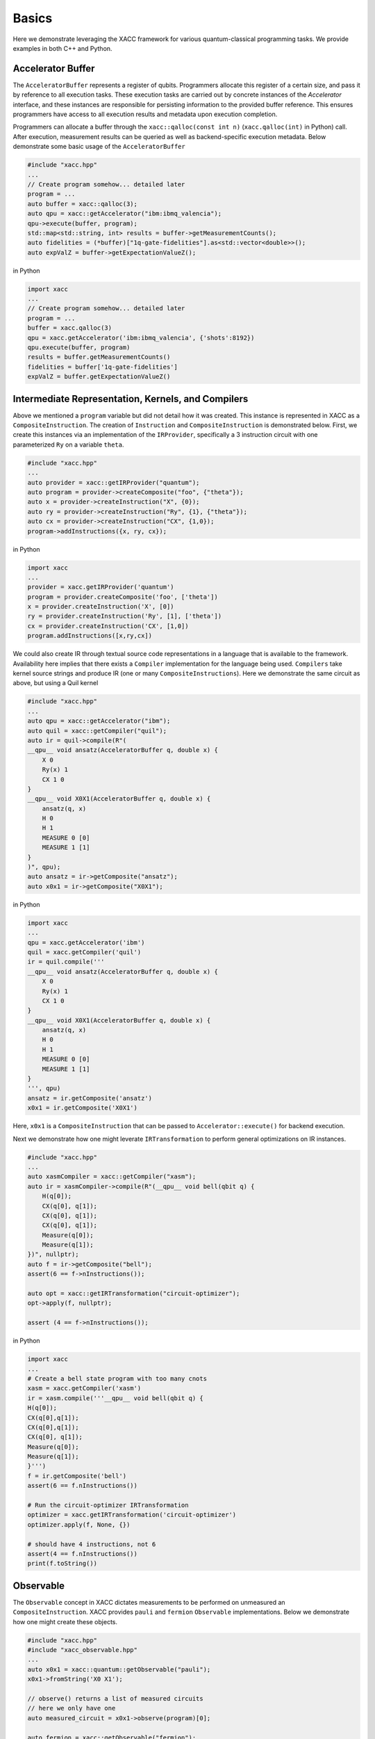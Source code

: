 Basics
===========

Here we demonstrate leveraging the XACC framework for various
quantum-classical programming tasks. We provide examples in both
C++ and Python.

Accelerator Buffer
-------------------------
The ``AcceleratorBuffer`` represents a register of qubits. Programmers allocate
this register of a certain size, and pass it by reference to all execution tasks.
These execution tasks are carried out by concrete instances of the `Accelerator`
interface, and these instances are responsible for persisting information to the
provided buffer reference. This ensures programmers have access to all execution results
and metadata upon execution completion.

Programmers can allocate a buffer through the ``xacc::qalloc(const int n)`` (``xacc.qalloc(int)`` in Python) call.
After execution, measurement results can be queried as well as backend-specific
execution metadata. Below demonstrate some basic usage of the ``AcceleratorBuffer``

.. code:: cpp

   #include "xacc.hpp"
   ...
   // Create program somehow... detailed later
   program = ...
   auto buffer = xacc::qalloc(3);
   auto qpu = xacc::getAccelerator("ibm:ibmq_valencia");
   qpu->execute(buffer, program);
   std::map<std::string, int> results = buffer->getMeasurementCounts();
   auto fidelities = (*buffer)["1q-gate-fidelities"].as<std::vector<double>>();
   auto expValZ = buffer->getExpectationValueZ();

in Python

.. code:: python

   import xacc
   ...
   // Create program somehow... detailed later
   program = ...
   buffer = xacc.qalloc(3)
   qpu = xacc.getAccelerator('ibm:ibmq_valencia', {'shots':8192})
   qpu.execute(buffer, program)
   results = buffer.getMeasurementCounts()
   fidelities = buffer['1q-gate-fidelities']
   expValZ = buffer.getExpectationValueZ()

Intermediate Representation, Kernels, and Compilers
----------------------------------------------------
Above we mentioned a ``program`` variable but did not detail how it was created. This instance
is represented in XACC as a ``CompositeInstruction``. The creation of ``Instruction`` and
``CompositeInstruction`` is demonstrated below. First, we create this instances via an
implementation of the ``IRProvider``, specifically a 3 instruction circuit with one
parameterized ``Ry`` on a variable ``theta``.

.. code:: cpp

   #include "xacc.hpp"
   ...
   auto provider = xacc::getIRProvider("quantum");
   auto program = provider->createComposite("foo", {"theta"});
   auto x = provider->createInstruction("X", {0});
   auto ry = provider->createInstruction("Ry", {1}, {"theta"});
   auto cx = provider->createInstruction("CX", {1,0});
   program->addInstructions({x, ry, cx});

in Python

.. code:: python

   import xacc
   ...
   provider = xacc.getIRProvider('quantum')
   program = provider.createComposite('foo', ['theta'])
   x = provider.createInstruction('X', [0])
   ry = provider.createInstruction('Ry', [1], ['theta'])
   cx = provider.createInstruction('CX', [1,0])
   program.addInstructions([x,ry,cx])

We could also create IR through textual source code representations in a language
that is available to the framework. Availability here implies that there exists
a ``Compiler`` implementation for the language being used. ``Compilers`` take kernel
source strings and produce IR (one or many ``CompositeInstructions``). Here we demonstrate
the same circuit as above, but using a Quil kernel

.. code:: cpp

   #include "xacc.hpp"
   ...
   auto qpu = xacc::getAccelerator("ibm");
   auto quil = xacc::getCompiler("quil");
   auto ir = quil->compile(R"(
   __qpu__ void ansatz(AcceleratorBuffer q, double x) {
       X 0
       Ry(x) 1
       CX 1 0
   }
   __qpu__ void X0X1(AcceleratorBuffer q, double x) {
       ansatz(q, x)
       H 0
       H 1
       MEASURE 0 [0]
       MEASURE 1 [1]
   }
   )", qpu);
   auto ansatz = ir->getComposite("ansatz");
   auto x0x1 = ir->getComposite("X0X1");

in Python

.. code:: python

   import xacc
   ...
   qpu = xacc.getAccelerator('ibm')
   quil = xacc.getCompiler('quil')
   ir = quil.compile('''
   __qpu__ void ansatz(AcceleratorBuffer q, double x) {
       X 0
       Ry(x) 1
       CX 1 0
   }
   __qpu__ void X0X1(AcceleratorBuffer q, double x) {
       ansatz(q, x)
       H 0
       H 1
       MEASURE 0 [0]
       MEASURE 1 [1]
   }
   ''', qpu)
   ansatz = ir.getComposite('ansatz')
   x0x1 = ir.getComposite('X0X1')

Here, ``x0x1`` is a ``CompositeInstruction`` that can be passed to ``Accelerator::execute()`` for
backend execution.

Next we demonstrate how one might leverate ``IRTransformation`` to perform general optimizations
on IR instances.

.. code:: cpp

   #include "xacc.hpp"
   ...
   auto xasmCompiler = xacc::getCompiler("xasm");
   auto ir = xasmCompiler->compile(R"(__qpu__ void bell(qbit q) {
       H(q[0]);
       CX(q[0], q[1]);
       CX(q[0], q[1]);
       CX(q[0], q[1]);
       Measure(q[0]);
       Measure(q[1]);
   })", nullptr);
   auto f = ir->getComposite("bell");
   assert(6 == f->nInstructions());

   auto opt = xacc::getIRTransformation("circuit-optimizer");
   opt->apply(f, nullptr);

   assert (4 == f->nInstructions());

in Python

.. code:: python

   import xacc
   ...
   # Create a bell state program with too many cnots
   xasm = xacc.getCompiler('xasm')
   ir = xasm.compile('''__qpu__ void bell(qbit q) {
   H(q[0]);
   CX(q[0],q[1]);
   CX(q[0],q[1]);
   CX(q[0], q[1]);
   Measure(q[0]);
   Measure(q[1]);
   }''')
   f = ir.getComposite('bell')
   assert(6 == f.nInstructions())

   # Run the circuit-optimizer IRTransformation
   optimizer = xacc.getIRTransformation('circuit-optimizer')
   optimizer.apply(f, None, {})

   # should have 4 instructions, not 6
   assert(4 == f.nInstructions())
   print(f.toString())


Observable
----------
The ``Observable`` concept in XACC dictates measurements to be performed
on unmeasured an ``CompositeInstruction``. XACC provides ``pauli`` and ``fermion``
``Observable`` implementations. Below we demonstrate how one might create these objects.

.. code:: cpp

   #include "xacc.hpp"
   #include "xacc_observable.hpp"
   ...
   auto x0x1 = xacc::quantum::getObservable("pauli");
   x0x1->fromString('X0 X1');

   // observe() returns a list of measured circuits
   // here we only have one
   auto measured_circuit = x0x1->observe(program)[0];

   auto fermion = xacc::getObservable("fermion");
   fermion->fromString("1^ 0");
   auto jw = xacc::getService<ObservableTransform>("jordan-wigner");
   auto spin = jw->transform(fermion);

in Python

.. code:: python

   import xacc
   ...
   x0x1 = xacc.getObservable('pauli', 'X0 X1')

   // observe() returns a list of measured circuits
   // here we only have one
   measured_circuit = x0x1.observe(program)[0]

   fermion = xacc.getObservable('fermion', '1^ 0')
   jw = xacc.getObservableTransform('jordan-wigner')
   spin = jw.transform(fermion)

Accelerator
-----------
The ``Accelerator`` is the primary interface to backend quantum computers and simulators for XACC.
The can be initialized with a heterogeneous map of input parameters, expose qubit connectivity information,
and implement execution capabilities given a valid ``AcceleratorBuffer`` and ``CompositeInstruction``.
Here we demonstrate getting reference to an ``Accelerator`` and using it to execute a simple bell state.
Note this is a full example, that leverages the ``xasm`` compiler as well as requisite C++ framework
initialization and finalization.

.. code:: cpp

   #include "xacc.hpp"
   int main(int argc, char **argv) {
     xacc::Initialize(argc, argv);

     // Get reference to the Accelerator
     auto accelerator =
       xacc::getAccelerator("qpp", {std::make_pair("shots", 5000)});

     // Allocate some qubits
     auto buffer = xacc::qalloc(2);

     auto xasmCompiler = xacc::getCompiler("xasm");
     auto ir = xasmCompiler->compile(R"(__qpu__ void bell(qbit q) {
         H(q[0]);
         CX(q[0], q[1]);
         Measure(q[0]);
         Measure(q[1]);
     })", accelerator);

     accelerator->execute(buffer, ir->getComposites()[0]);

     buffer->print();

     xacc::Finalize();

     return 0;
   }

in Python

.. code:: python

   import xacc

   accelerator = xacc.getAccelerator('qpp', {'shots':5000})
   buffer = xacc.qalloc(2)
   xasm = xacc.getCompiler('xasm')
   ir = xasm.compile('''__qpu__ void bell(qbit q) {
   H(q[0]);
   CX(q[0],q[1]);
   Measure(q[0]);
   Measure(q[1]);
   }''', accelerator)

   accelerator.execute(buffer, ir.getComposites()[0])
   # note accelerators can execute lists of CompositeInstructions too
   # usefule for executing many circuits with one remote qpu call
   # accelerator.execute(buffer, ir.getComposites())

Optimizer
-------------
This abstraction is meant for the injection of general classical multi-variate function
optimization routines. XACC provides implementations leveraging NLOpt and MLPack C++ libraries.
``Optimizer``s expose an ``optimize()`` method that takes as input an ``OptFunction``, which serves as
a thin wrapper for functor-like objects exposing a specific argument structure (must take as first
arg a ``vector<double>`` representing current iterate's parameters, and another one representing the mutable
gradient vector). Below is a demonstration of how one might use this utility:

.. code:: cpp

   auto optimizer =
      xacc::getOptimizer("nlopt");

   optimizer->setOptions(
      HeterogeneousMap{std::make_pair("nlopt-maxeval", 200),
                       std::make_pair("nlopt-optimizer", "l-bfgs")});
   OptFunction f(
      [](const std::vector<double> &x, std::vector<double> &grad) {
        if (!grad.empty()) {
          grad[0] = -2 * (1 - x[0]) + 400 * (std::pow(x[0], 3) - x[1] * x[0]);
          grad[1] = 200 * (x[1] - std::pow(x[0],2));
        }
        return = 100 * std::pow(x[1] - std::pow(x[0], 2), 2) + std::pow(1 - x[0], 2);
      },
      2);

   auto result = optimizer->optimize(f);
   auto opt_val = result.first;
   auto opt_params = result.second;

or in Python

.. code:: python

   def rosen_with_grad(x):
       g = [-2*(1-x[0]) + 400.*(x[0]**3 - x[1]*x[0]), 200 * (x[1] - x[0]**2)]
       xx = (1.-x[0])**2 + 100*(x[1]-x[0]**2)**2
       return xx, g

   optimizer = xacc.getOptimizer('mlpack',{'mlpack-optimizer':'l-bfgs'})
   opt_val, opt_params = optimizer.optimize(rosen_with_grad,2)

xacc::qasm()
------------------
To improve programming efficiency, readability, and utility of the quantum kernel string
compilation, XACC exposes a ``qasm()`` function. This function takes as input an enhanced quantum
kernel source string syntax and compiles it to XACC IR. This source string is *enhanced* in that
it requires that extra metadata be present in order to adequately compile the quantum code.
Specifically, the source string must contain the following key words:

- a single *.compiler NAME*, to indicate which XACC compiler implementation to use.
- one or many *.circuit NAME* calls to give the created CompositeInstruction (circuit) a name.
- one *.parameters PARAM 1, PARAM 2, .., PARAM N* for each parameterized circuit to tell the Compiler the names of the parameters.
- A *.qbit NAME* optional keyword can be provided when the source code itself makes reference to the ``qbit`` or ``AcceleratorBuffer``

Running this command with the appropriately provided keywords will compile the source string to XACC IR and store it an
internal compilation database (standard map of CompositeInstruction names to CompositeInstructions), and users
can get reference to the individual CompositeInstructions via an exposed ``getCompiled()`` XACC API call. The
code below demonstrates how one would use ``qasm()`` and its overall utility.

.. code:: cpp

   #include "xacc.hpp"
   ...
   xacc::qasm(R"(
   .compiler xasm
   .circuit deuteron_ansatz
   .parameters x
   .qbit q
   for (int i = 0; i < 2; i++) {
     H(q[0]);
   }
   exp_i_theta(q, x, {{"pauli", "X0 Y1 - Y0 X1"}});
   )");
   auto ansatz =
     xacc::getCompiled("deuteron_ansatz");

   // Quil example, multiple kernels
   xacc::qasm(R"(.compiler quil
   .circuit ansatz
   .parameters theta, phi
   X 0
   H 2
   CNOT 2 1
   CNOT 0 1
   Rz(theta) 0
   Ry(phi) 1
   H 0
   .circuit x0x1
   ansatz(theta, phi)
   H 0
   H 1
   MEASURE 0 [0]
   MEASURE 1 [1]
   )");
   auto x0x1 = xacc::getCompiled("x0x1");

or in Python

.. code:: python

   import xacc
   ...
    xacc.qasm('''
   .compiler xasm
   .circuit deuteron_ansatz
   .parameters x
   .qbit q
   for (int i = 0; i < 2; i++) {
     X(q[0]);
   }
   exp_i_theta(q, x, {{"pauli", "X0 Y1 - Y0 X1"}});
   ''')
   ansatz =
    xacc.getCompiled('deuteron_ansatz')

   # Quil example, multiple kernels
   xacc.qasm('''.compiler quil
   .circuit ansatz
   .parameters theta, phi
   X 0
   H 2
   CNOT 2 1
   CNOT 0 1
   Rz(theta) 0
   Ry(phi) 1
   H 0
   .circuit x0x1
   ansatz(theta, phi)
   H 0
   H 1
   MEASURE 0 [0]
   MEASURE 1 [1]
   ''')
   x0x1 = xacc.getCompiled('x0x1')

Single-source Pythonic Programming
----------------------------------

Benchmarks
----------
Since XACC provides a hardware-agnostic framework
for quantum-classical computing, it is well-suited
for the development of general benchmark tasks that run
on available backend quantum computers. XACC provides a
Pythonic benchmarking tool that enables users to define
benchmarks via an input file or python dictionary, and then
distribute those files to be executed on available backends.
Benchmarks can be low-level and hardware-specific, or high-level,
application-style benchmarks.

The suite is extensible in the benchmark itself, as well
as input data required for the benchmark.

All benchmarks can be defined as INI files. These files describe
named sections of key-value pairs. Each benchmark requires an
XACC section (for the definition of the backend accelerator, number of shots, etc.) and
a Benchmark section (specifying the benchmark name and algorithm).
Other sections are specified by the concrete benchmark sub-type.

Chemistry
+++++++++
This Benchmark implementation enables one to define an application-level
benchmark which attempts to compute the accuracy with which a given
quantum backend can compute the ground state energy of a specified
electronic structure computation. Below is an example of such a benchmark
input file

.. code:: bash

    [XACC]
    accelerator = ibm:ibmq_johannesburg
    shots = 1024
    verbose = True

    [Decorators]
    readout_error = True

    [Benchmark]
    name = chemistry
    algorithm = vqe

    [Ansatz]
    source = .compiler xasm
        .circuit ansatz2
        .parameters x
        .qbit q
        X(q[0]);
        X(q[2]);
        ucc1(q, x[0]);

    [Observable]
    name = psi4
    basis = sto-3g
    geometry = 0 1
           Na  0.000000   0.0      0.0
           H   0.0        0.0  1.914388
           symmetry c1
    fo = [0, 1, 2, 3, 4, 10, 11, 12, 13, 14]
    ao = [5, 9, 15, 19]

    [Optimizer]
    name = nlopt
    nlopt-maxeval = 20

Stepping, through this, we see the benchmark is to be executed
on the IBM Johannesburg backend, with 1024 shots. Next, we specify
what benchmark algorithm to run - the Chemistry benchmark using the VQE
algorithm. After that, this benchmark
enables one to specify any AcceleratorDecorators to be used, here we
turn on readout-error decoration to correct computed expectation values
with respact to measurement readout errors. Moving down the file, one now
specifies the specific state-preparation ansatz to be used for this VQE
run, using the usual XACC qasm() format. Finally, we specify the Observable
we are interested in studying, and the classical optimizer to be used in
searching for the optimal expecation value for that observable.

One can run this benchmark with the following command (presuming it is in a
file named chem_nah_vqe_ibm.ini)

.. code:: bash

    $ python3 -m xacc --benchmark chem_nah_vqe_ibm.ini


Quantum Process Tomography
++++++++++++++++++++++++++

.. code:: bash

    [XACC]
    accelerator = ibm:ibmq_poughkeepsie
    verbose = True

    [Benchmark]
    name = qpt
    analysis = ['fidelity', 'heat-maps']
    chi-theoretical-real = [0., 0., 0., 0., 0., 1., 0., 1., 0., 0., 0., 0., 0., 1., 0., 1.]

    [Circuit]
    # Logical circuit source code
    source = .compiler xasm
        .circuit hadamard
        .qbit q
        H(q[0]);

    # Can specify physical qubit to run on
    qubit-map = [1]

